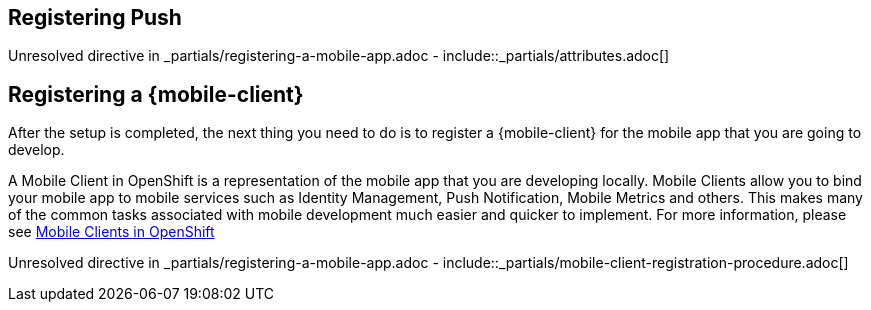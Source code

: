 :partialsdir: _partials

== Registering Push

:leveloffset: 1

:leveloffset: 1

Unresolved directive in _partials/registering-a-mobile-app.adoc - include::_partials/attributes.adoc[]

= Registering a {mobile-client}

After the setup is completed, the next thing you need to do is to register a {mobile-client} for the mobile app that you are going to develop.

A Mobile Client in OpenShift is a representation of the mobile app that you are developing locally. Mobile Clients allow you to bind your mobile app to mobile services such as Identity Management, Push Notification, Mobile Metrics and others. This makes many of the common tasks associated with mobile development much easier and quicker to implement. For more information, please see xref:mobile-clients.adoc[Mobile Clients in OpenShift]

Unresolved directive in _partials/registering-a-mobile-app.adoc - include::_partials/mobile-client-registration-procedure.adoc[]

:leveloffset!:

:leveloffset!:
